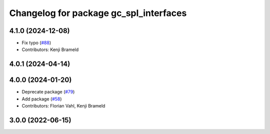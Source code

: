 ^^^^^^^^^^^^^^^^^^^^^^^^^^^^^^^^^^^^^^^
Changelog for package gc_spl_interfaces
^^^^^^^^^^^^^^^^^^^^^^^^^^^^^^^^^^^^^^^

4.1.0 (2024-12-08)
------------------
* Fix typo (`#88 <https://github.com/ros-sports/gc_spl/issues/88>`_)
* Contributors: Kenji Brameld

4.0.1 (2024-04-14)
------------------

4.0.0 (2024-01-20)
------------------
* Deprecate package (`#79 <https://github.com/ros-sports/gc_spl/issues/79>`_)
* Add package (`#58 <https://github.com/ros-sports/gc_spl/issues/58>`_)
* Contributors: Florian Vahl, Kenji Brameld

3.0.0 (2022-06-15)
------------------

